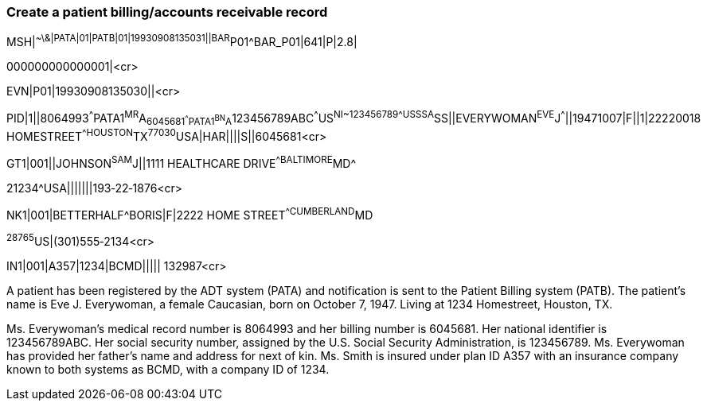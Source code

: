 === Create a patient billing/accounts receivable record
[v291_section="6.6.1"]

[er7]
MSH|^~\&|PATA|01|PATB|01|19930908135031||BAR^P01^BAR_P01|641|P|2.8| +

[er7]
000000000000001|<cr>

[er7]
EVN|P01|19930908135030||<cr>

[er7]
PID|1||8064993^^^PATA1^MR^A~6045681^^^PATA1^BN^A~123456789ABC^^^US^NI~123456789^^^USSSA^SS||EVERYWOMAN^EVE^J^^^||19471007|F||1|22220018 HOMESTREET^^HOUSTON^TX^77030^USA|HAR||||S||6045681<cr>

[er7]
GT1|001||JOHNSON^SAM^J||1111 HEALTHCARE DRIVE^^BALTIMORE^MD^


21234^USA|||||||193‑22‑1876<cr>

[er7]
NK1|001|BETTERHALF^BORIS|F|2222 HOME STREET^^CUMBERLAND^MD
[er7]
^28765^US|(301)555‑2134<cr>
[er7]
IN1|001|A357|1234|BCMD||||| 132987<cr>

A patient has been registered by the ADT system (PATA) and notification is sent to the Patient Billing system (PATB). The patient's name is Eve J. Everywoman, a female Caucasian, born on October 7, 1947. Living at 1234 Homestreet, Houston, TX.

Ms. Everywoman's medical record number is 8064993 and her billing number is 6045681. Her national identifier is 123456789ABC. Her social security number, assigned by the U.S. Social Security Administration, is 123456789. Ms. Everywoman has provided her father's name and address for next of kin. Ms. Smith is insured under plan ID A357 with an insurance company known to both systems as BCMD, with a company ID of 1234.

